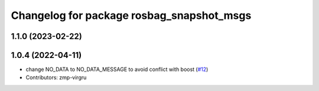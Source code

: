 ^^^^^^^^^^^^^^^^^^^^^^^^^^^^^^^^^^^^^^^^^^
Changelog for package rosbag_snapshot_msgs
^^^^^^^^^^^^^^^^^^^^^^^^^^^^^^^^^^^^^^^^^^

1.1.0 (2023-02-22)
------------------

1.0.4 (2022-04-11)
------------------
* change NO_DATA to NO_DATA_MESSAGE to avoid conflict with boost (`#12 <https://github.com/locusrobotics/rosbag_snapshot/issues/12>`_)
* Contributors: zmp-virgru
